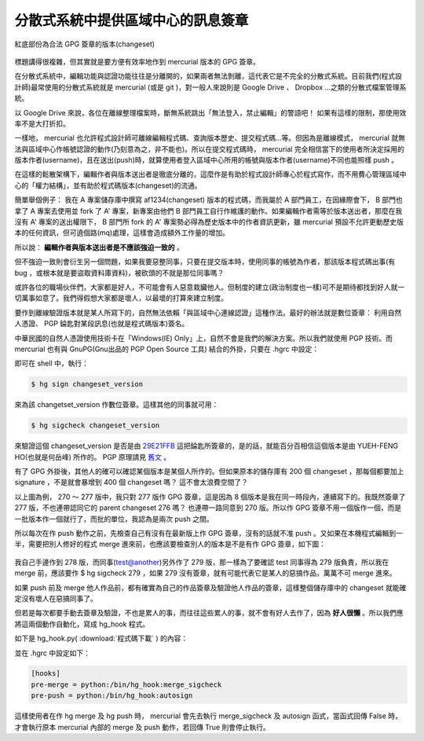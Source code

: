 分散式系統中提供區域中心的訊息簽章
================================================================================

.. figure:: gpg_sign_changeset.png
    :width: 600px
    :align: center
    
    紅底部份為合法 GPG 簽章的版本(changeset)

標題講得很複雜，但其實就是要方便有效率地作到 mercurial 版本的 GPG 簽章。

.. more::

在分散式系統中，編輯功能與認證功能往往是分離開的，如果兩者無法剝離，這代表它是不完全的分散式系統。\
目前我們(程式設計師)最常使用的分散式系統就是 mercurial (或是 git )，\
對一般人來說則是 Google Drive 、 Dropbox …之類的分散式檔案管理系統。

以 Google Drive 來說，各位在離線整理檔案時，斷無系統跳出「無法登入，禁止編輯」的警語吧！ \
如果有這樣的限制，那使用效率不是大打折扣。

一樣地， mercurial 也允許程式設計師可離線編輯程式碼、查詢版本歷史、提交程式碼…等。\
但因為是離線模式， mercurial 就無法與區域中心作帳號認證的動作(乃刻意為之，非不能也)。\
所以在提交程式碼時， mercurial 完全相信當下的使用者所決定採用的版本作者(username)，\
且在送出(push)時，就算使用者登入區域中心所用的帳號與版本作者(username)不同也能照樣 push 。

在這樣的鬆散架構下，編輯作者與版本送出者是徹底分離的，這麼作是有助於程式設計師專心於程式寫作，\
而不用費心管理區域中心的「權力結構」，並有助於程式碼版本(changeset)的流通。

簡單舉個例子： 我在 A 專案儲存庫中撰寫 af1234(changeset) 版本的程式碼，\
而我屬於 A 部門員工，在因緣際會下， B 部門也拿了 A 專案去使用並 fork 了 A' 專案，\
新專案由他們 B 部門員工自行作維護的動作。如果編輯作者需等於版本送出者，\
那麼在我沒有 A' 專案的送出權限下， B 部門所 fork 的 A' 專案勢必得為歷史版本中的作者資訊更新，\
雖 mercurial 預設不允許更動歷史版本的任何資訊，但可遶個路(mq)處理，這樣會造成額外工作量的增加。
 
所以說： **編輯作者與版本送出者是不應該強迫一致的** 。

但不強迫一致則會衍生另一個問題，如果我要惡整同事，只要在提交版本時，使用同事的帳號為作者，\
那該版本程式碼出事(有 bug ，或根本就是要盜取資料庫資料)，被砍頭的不就是那位同事嗎？

或許各位的職場伙伴們，大家都是好人，不可能會有人惡意栽臟他人。\
但制度的建立(政治制度也一樣)可不是期待都找到好人就一切萬事如意了。\
我們得假想大家都是壞人，以最壞的打算來建立制度。

要作到離線驗證版本就是某人所寫下的，自然無法依賴「與區域中心連線認證」這種作法。\
最好的辦法就是數位簽章： 利用自然人憑證、 PGP 錀匙對某段訊息(也就是程式碼版本)簽名。

中華民國的自然人憑證使用技術卡在「Windows(IE) Only」上，自然不會是我們的解決方案。所以我們就使用 PGP 技術。\
而 mercurial 也有與 GnuPG(Gnu出品的 PGP Open Source 工具) 結合的外掛，只要在 .hgrc 中設定：
 
.. code-block:: ini
    :linenos:

    [gpg]
    key = 29E21FFB
    
即可在 shell 中，執行：

.. code-block:: bash

    $ hg sign changeset_version

來為該 changetset_version 作數位簽章。這樣其他的同事就可用：

.. code-block:: bash

    $ hg sigcheck changeset_version
    
來驗證這個 changeset_version 是否是由 `29E21FFB <http://www.hoamon.info/hoamon.asc>`_ 這把錀匙所簽章的，\
是的話，就能百分百相信這個版本是由 YUEH-FENG HO(也就是何岳峰) 所作的。 \
PGP 原理請見 `舊文 <http://blog.hoamon.info/search?q=pgp>`_ 。

有了 GPG 外掛後，其他人的確可以確認某個版本是某個人所作的。但如果原本的儲存庫有 200 個 changeset ，\
那每個都要加上 signature ，不是就會暴增到 400 個 changeset 嗎？ 這不會太浪費空間了？

以上圖為例， 270 ～ 277 版中，我只對 277 版作 GPG 簽章，這是因為 8 個版本是我在同一時段內，連續寫下的。\
我既然簽章了 277 版，不也連帶認同它的 parent changeset 276 嗎？ 也連帶一路同意到 270 版。\
所以作 GPG 簽章不用一個版作一個，而是一批版本作一個就行了，而批的單位，我認為是兩次 push 之間。

所以每次在作 push 動作之前，先檢查自己有沒有在最新版上作 GPG 簽章，沒有的話就不准 push 。\
又如果在本機程式編輯到一半，需要把別人修好的程式 merge 進來前，也應該要檢查別人的版本是不是有作 GPG 簽章，\
如下圖：

.. figure:: merge.png
    :width: 600px
    :align: center
    
我自己手邊作到 278 版，而同事(test@another)另外作了 279 版，\
那一樣為了要確認 test 同事得為 279 版負責，\
所以我在 merge 前，應該要作 $ hg sigcheck 279 ，如果 279 沒有簽章，\
就有可能代表它是某人的惡搞作品，萬萬不可 merge 進來。

如果 push 前及 merge 他人作品前，都有確實為自己的作品簽章及驗證他人作品的簽章，\
這樣整個儲存庫中的 changeset 就能確定沒有壞人在惡搞同事了。

但若是每次都要手動去簽章及驗證，不也是累人的事，\
而往往這些累人的事，就不會有好人去作了，因為 **好人很懶** 。\
所以我們應將這兩個動作自動化，寫成 hg_hook 程式。

如下是 hg_hook.py( :download:`程式碼下載` ) 的內容：

.. code-block:: python
    :linenos:

    #!/usr/bin/python
    import os, re
    
    
    def autosign(*args, **kw):
        u""" 檢查倒數第二版有沒有 GPG 簽章，有則略過
            無則視最新版作者為誰來處理：
                最新版作者為本人(同 hgrc[ui].username)
                則自動簽章。
                非本人則視有沒有 -f 參數來處理
        """
        print('HG Push Start...\n')
    
        author_name = kw['ui'].username()
        public_key_id = kw['ui'].config('gpg', 'key')
        key_info = os.popen('gpg --list-public-keys %s'
                            %public_key_id).read()
        public_key_uid = re.search(r'uid\s+([^\n]+)',
                            key_info).groups()[0]
        print('Author Name: %s\n'%author_name)
        print('Public Key UID: %s\n'%public_key_uid)
    
        check_version = os.popen('hg log -r tip^'
                            +'--template "{node|short}"'
                            ).read()
        res = os.popen('hg sigcheck %s'%check_version).read()
    
        if public_key_uid in res:
            print('No need to sign GPG signature!\n')
            return False
        else:
            print('Head Changeset:\n')
            res0 = os.popen('hg tip -v').read()
            for line in res0.split('\n'): print('\t%s'%line)
    
            if (not re.search(r'\b'+author_name+r'\b', res0)
                and "push -f" not in kw['args']):
                print('The newest changeset is not yours\n')
                return True
            else:
                r = os.popen('hg sign tip')
                print('Done for %s\n'%r.read())
                return False


    def merge_sigcheck(*args, **kw):
        u""" 若使用者執行 hg merge -r 1234 ，
            則本函式會去驗證 1234^ (1234 的前一版)的簽章。
            若驗證成功，則 return False ，
            不成功則視有沒有傳入 -f 參數
                ($ hg merge -r 1234 -f)
                來 return False or True
        """
        type_version = kw['opts']['rev']
        merge_version = os.popen(('hg log -r %s^'
                            %type_version)
                            +' --template "{node|short}"'
                            ).read()
        res = os.popen('hg sigcheck %s'
                        %merge_version).read()
        if ' signed ' in res:
            return False
        elif ' -f' in kw['args']:
            return False
        else:
            print('changeset:"%s" has no GPG signature!\n'
                    %type_version)
            return True

並在 .hgrc 中設定如下：

.. code-block:: ini

    [hooks]
    pre-merge = python:/bin/hg_hook:merge_sigcheck
    pre-push = python:/bin/hg_hook:autosign

這樣使用者在作 hg merge 及 hg push 時， mercurial 會先去執行 merge_sigcheck 及 autosign 函式，\
當函式回傳 False 時，才會執行原本 mercurial 內部的 merge 及 push 動作，若回傳 True 則會停止執行。

.. author:: default
.. categories:: chinese
.. tags:: git, gnupg, hg, mercurial, python
.. comments::
